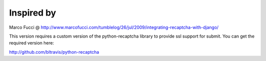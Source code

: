 Inspired by
===========
Marco Fucci @ http://www.marcofucci.com/tumblelog/26/jul/2009/integrating-recaptcha-with-django/

This version requires a custom version of the python-recaptcha library to provide ssl support for submit.
You can get the required version here:

http://github.com/bltravis/python-recaptcha